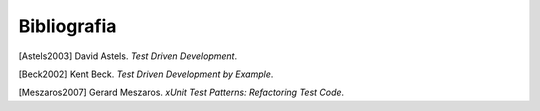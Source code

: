 

.. _appendixes.bibliography:

============
Bibliografia
============

[Astels2003] David Astels. *Test Driven Development*.

[Beck2002] Kent Beck. *Test Driven Development by Example*.

[Meszaros2007] Gerard Meszaros. *xUnit Test Patterns: Refactoring Test Code*. 
